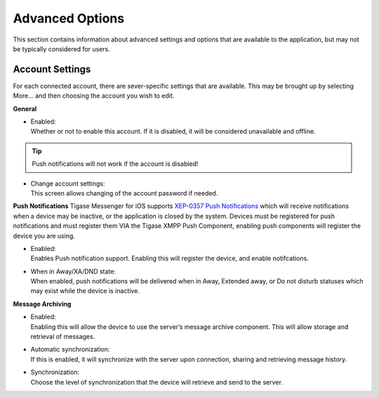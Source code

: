 Advanced Options
=================

This section contains information about advanced settings and options that are available to the application, but may not be typically considered for users.

Account Settings
-----------------

For each connected account, there are sever-specific settings that are available. This may be brought up by selecting More…​ and then choosing the account you wish to edit.

|images/acctsetting|

**General**

-  | Enabled:
   | Whether or not to enable this account. If it is disabled, it will be considered unavailable and offline.

.. Tip::

   Push notifications will not work if the account is disabled!

-  | Change account settings:
   | This screen allows changing of the account password if needed.

**Push Notifications** Tigase Messenger for iOS supports `XEP-0357 Push Notifications <https://xmpp.org/extensions/xep-0357.html>`__ which will receive notifications when a device may be inactive, or the application is closed by the system. Devices must be registered for push notifications and must register them VIA the Tigase XMPP Push Component, enabling push components will register the device you are using.

-  | Enabled:
   | Enables Push notification support. Enabling this will register the device, and enable notifcations.

-  | When in Away/XA/DND state:
   | When enabled, push notifications will be delivered when in Away, Extended away, or Do not disturb statuses which may exist while the device is inactive.

**Message Archiving**

-  | Enabled:
   | Enabling this will allow the device to use the server’s message archive component. This will allow storage and retrieval of messages.

-  | Automatic synchronization:
   | If this is enabled, it will synchronize with the server upon connection, sharing and retrieving message history.

-  | Synchronization:
   | Choose the level of synchronization that the device will retrieve and send to the server.

.. |images/acctsetting| image:: images/acctsetting.png

